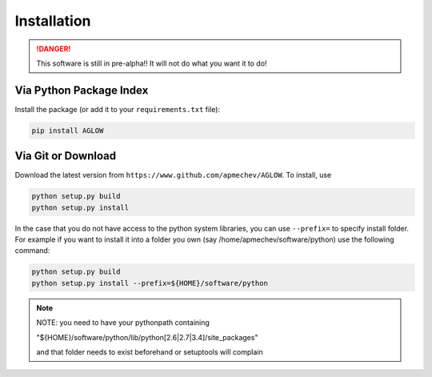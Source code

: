 ************
Installation
************

.. DANGER::
   This software is still in pre-alpha!!
   It will not do what you want it to do!


Via Python Package Index 
==================

Install the package (or add it to your ``requirements.txt`` file):

.. code:: bash

    pip install AGLOW 


Via Git or Download 
===================

Download the latest version from ``https://www.github.com/apmechev/AGLOW``. To install, use 

.. code:: bash 

    python setup.py build
    python setup.py install

In the case that you do not have access to the python system libraries, you can use ``--prefix=`` to specify install folder. For example if you want to install it into a folder you own (say /home/apmechev/software/python) use the following command:

.. code:: bash

    python setup.py build
    python setup.py install --prefix=${HOME}/software/python


.. note::  NOTE: you need to have your pythonpath containing 

        "${HOME}/software/python/lib/python[2.6|2.7|3.4]/site_packages" 

        and that folder needs to exist beforehand or setuptools will complain


